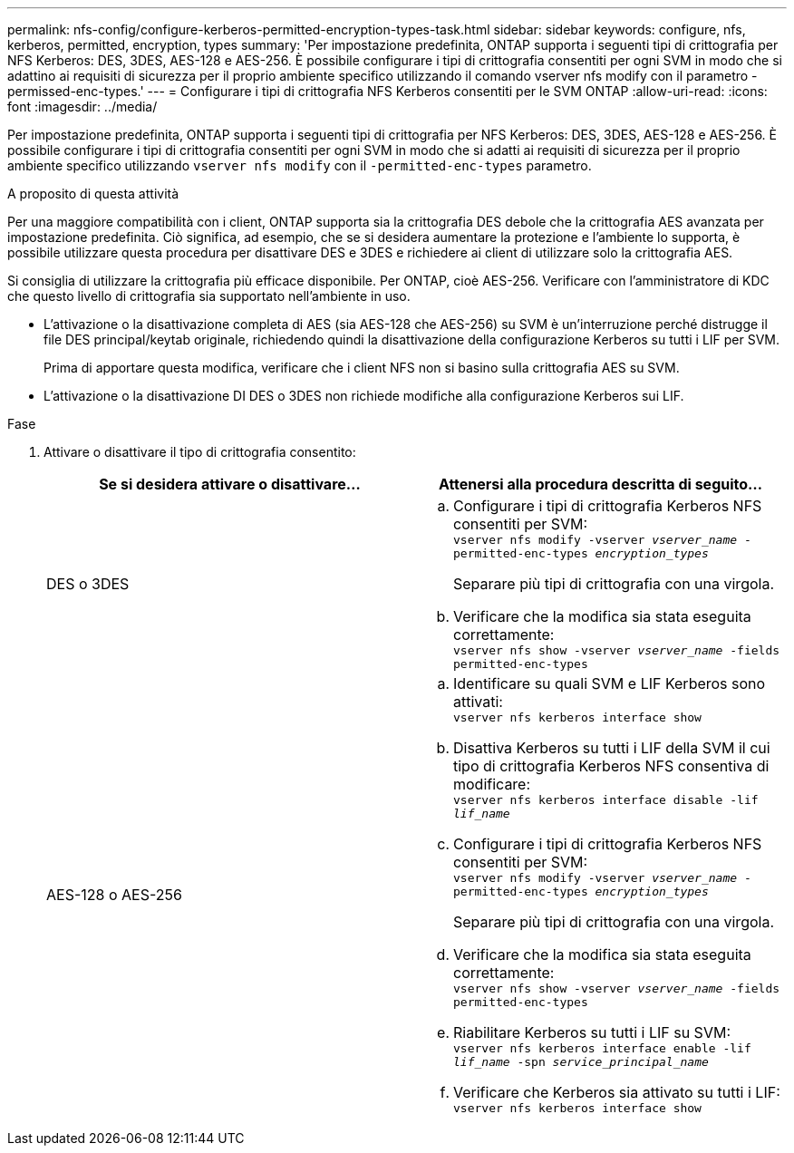 ---
permalink: nfs-config/configure-kerberos-permitted-encryption-types-task.html 
sidebar: sidebar 
keywords: configure, nfs, kerberos, permitted, encryption, types 
summary: 'Per impostazione predefinita, ONTAP supporta i seguenti tipi di crittografia per NFS Kerberos: DES, 3DES, AES-128 e AES-256. È possibile configurare i tipi di crittografia consentiti per ogni SVM in modo che si adattino ai requisiti di sicurezza per il proprio ambiente specifico utilizzando il comando vserver nfs modify con il parametro -permissed-enc-types.' 
---
= Configurare i tipi di crittografia NFS Kerberos consentiti per le SVM ONTAP
:allow-uri-read: 
:icons: font
:imagesdir: ../media/


[role="lead"]
Per impostazione predefinita, ONTAP supporta i seguenti tipi di crittografia per NFS Kerberos: DES, 3DES, AES-128 e AES-256. È possibile configurare i tipi di crittografia consentiti per ogni SVM in modo che si adatti ai requisiti di sicurezza per il proprio ambiente specifico utilizzando `vserver nfs modify` con il `-permitted-enc-types` parametro.

.A proposito di questa attività
Per una maggiore compatibilità con i client, ONTAP supporta sia la crittografia DES debole che la crittografia AES avanzata per impostazione predefinita. Ciò significa, ad esempio, che se si desidera aumentare la protezione e l'ambiente lo supporta, è possibile utilizzare questa procedura per disattivare DES e 3DES e richiedere ai client di utilizzare solo la crittografia AES.

Si consiglia di utilizzare la crittografia più efficace disponibile. Per ONTAP, cioè AES-256. Verificare con l'amministratore di KDC che questo livello di crittografia sia supportato nell'ambiente in uso.

* L'attivazione o la disattivazione completa di AES (sia AES-128 che AES-256) su SVM è un'interruzione perché distrugge il file DES principal/keytab originale, richiedendo quindi la disattivazione della configurazione Kerberos su tutti i LIF per SVM.
+
Prima di apportare questa modifica, verificare che i client NFS non si basino sulla crittografia AES su SVM.

* L'attivazione o la disattivazione DI DES o 3DES non richiede modifiche alla configurazione Kerberos sui LIF.


.Fase
. Attivare o disattivare il tipo di crittografia consentito:
+
|===
| Se si desidera attivare o disattivare... | Attenersi alla procedura descritta di seguito... 


 a| 
DES o 3DES
 a| 
.. Configurare i tipi di crittografia Kerberos NFS consentiti per SVM: +
`vserver nfs modify -vserver _vserver_name_ -permitted-enc-types _encryption_types_`
+
Separare più tipi di crittografia con una virgola.

.. Verificare che la modifica sia stata eseguita correttamente: +
`vserver nfs show -vserver _vserver_name_ -fields permitted-enc-types`




 a| 
AES-128 o AES-256
 a| 
.. Identificare su quali SVM e LIF Kerberos sono attivati: +
`vserver nfs kerberos interface show`
.. Disattiva Kerberos su tutti i LIF della SVM il cui tipo di crittografia Kerberos NFS consentiva di modificare: +
`vserver nfs kerberos interface disable -lif _lif_name_`
.. Configurare i tipi di crittografia Kerberos NFS consentiti per SVM: +
`vserver nfs modify -vserver _vserver_name_ -permitted-enc-types _encryption_types_`
+
Separare più tipi di crittografia con una virgola.

.. Verificare che la modifica sia stata eseguita correttamente: +
`vserver nfs show -vserver _vserver_name_ -fields permitted-enc-types`
.. Riabilitare Kerberos su tutti i LIF su SVM: +
`vserver nfs kerberos interface enable -lif _lif_name_ -spn _service_principal_name_`
.. Verificare che Kerberos sia attivato su tutti i LIF: +
`vserver nfs kerberos interface show`


|===

